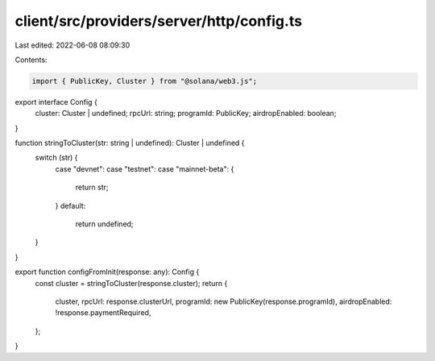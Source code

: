 client/src/providers/server/http/config.ts
==========================================

Last edited: 2022-06-08 08:09:30

Contents:

.. code-block:: ts

    import { PublicKey, Cluster } from "@solana/web3.js";

export interface Config {
  cluster: Cluster | undefined;
  rpcUrl: string;
  programId: PublicKey;
  airdropEnabled: boolean;
}

function stringToCluster(str: string | undefined): Cluster | undefined {
  switch (str) {
    case "devnet":
    case "testnet":
    case "mainnet-beta": {
      return str;
    }
    default:
      return undefined;
  }
}

export function configFromInit(response: any): Config {
  const cluster = stringToCluster(response.cluster);
  return {
    cluster,
    rpcUrl: response.clusterUrl,
    programId: new PublicKey(response.programId),
    airdropEnabled: !response.paymentRequired,
  };
}


